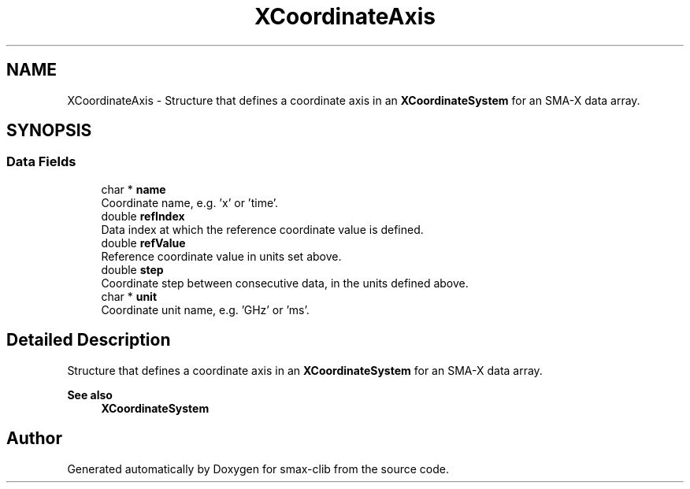 .TH "XCoordinateAxis" 3 "Sat Sep 14 2024" "Version v0.9" "smax-clib" \" -*- nroff -*-
.ad l
.nh
.SH NAME
XCoordinateAxis \- Structure that defines a coordinate axis in an \fBXCoordinateSystem\fP for an SMA-X data array\&.  

.SH SYNOPSIS
.br
.PP
.SS "Data Fields"

.in +1c
.ti -1c
.RI "char * \fBname\fP"
.br
.RI "Coordinate name, e\&.g\&. 'x' or 'time'\&. "
.ti -1c
.RI "double \fBrefIndex\fP"
.br
.RI "Data index at which the reference coordinate value is defined\&. "
.ti -1c
.RI "double \fBrefValue\fP"
.br
.RI "Reference coordinate value in units set above\&. "
.ti -1c
.RI "double \fBstep\fP"
.br
.RI "Coordinate step between consecutive data, in the units defined above\&. "
.ti -1c
.RI "char * \fBunit\fP"
.br
.RI "Coordinate unit name, e\&.g\&. 'GHz' or 'ms'\&. "
.in -1c
.SH "Detailed Description"
.PP 
Structure that defines a coordinate axis in an \fBXCoordinateSystem\fP for an SMA-X data array\&. 


.PP
\fBSee also\fP
.RS 4
\fBXCoordinateSystem\fP 
.RE
.PP


.SH "Author"
.PP 
Generated automatically by Doxygen for smax-clib from the source code\&.
